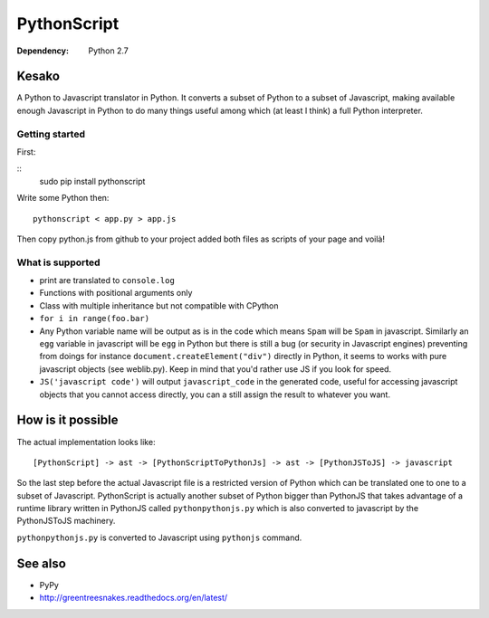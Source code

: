 PythonScript
############

:Dependency: Python 2.7

Kesako
======

A Python to Javascript translator in Python. It converts a subset of Python to a subset of Javascript, making available enough Javascript in Python to do many things useful among which (at least I think) a full Python interpreter.

Getting started
---------------

First:

::
   sudo pip install pythonscript

Write some Python then::

   pythonscript < app.py > app.js

Then copy python.js from github to your project added both files as scripts of your page and voilà!


What is supported
-----------------

- print are translated to ``console.log``
- Functions with positional arguments only
- Class with multiple inheritance but not compatible with CPython
- ``for i in range(foo.bar)``
- Any Python variable name will be output as is in the code which means ``Spam`` will be ``Spam`` in javascript. Similarly an ``egg`` variable in javascript will be ``egg`` in Python but there is still a bug (or security in Javascript engines) preventing from doings for instance ``document.createElement("div")`` directly in Python, it seems to works with pure javascript objects (see weblib.py). Keep in mind that you'd rather use JS if you look for speed.
- ``JS('javascript code')`` will output ``javascript_code`` in the generated code, useful for accessing javascript objects that you cannot access directly, you can a still assign the result to whatever you want.


How is it possible
==================

The actual implementation looks like::

  [PythonScript] -> ast -> [PythonScriptToPythonJs] -> ast -> [PythonJSToJS] -> javascript


So the last step before the actual Javascript file is a restricted version of Python which can be translated one to one to a subset of Javascript. PythonScript is actually another subset of Python bigger than PythonJS that takes advantage of a runtime library written in PythonJS called ``pythonpythonjs.py`` which is also converted to javascript by the PythonJSToJS machinery.

``pythonpythonjs.py`` is converted to Javascript using ``pythonjs`` command.

See also
========

- PyPy
- http://greentreesnakes.readthedocs.org/en/latest/
